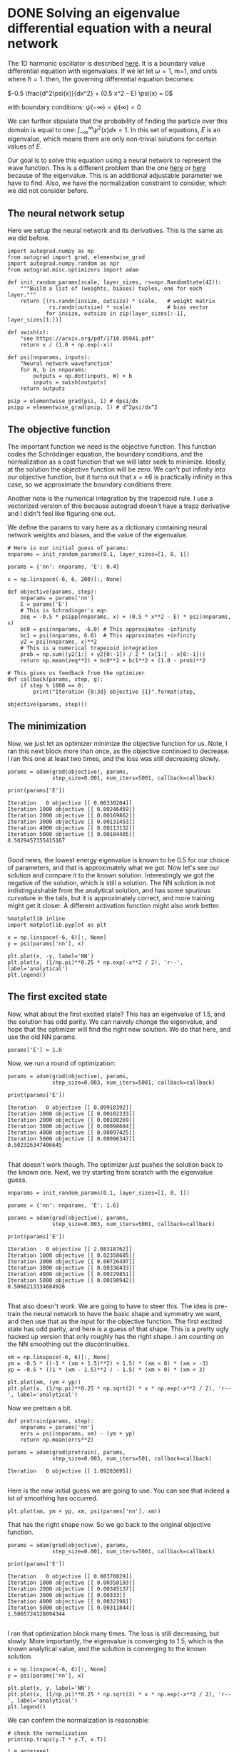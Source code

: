 * DONE Solving an eigenvalue differential equation with a neural network
  CLOSED: [2017-11-29 Wed 21:17]
  :PROPERTIES:
  :categories: autograd, eigenvalue, bvp
  :date:     2017/11/29 21:17:03
  :updated:  2017/11/29 21:20:07
  :org-url:  http://kitchingroup.cheme.cmu.edu/org/2017/11/29/Solving-an-eigenvalue-differential-equation-with-a-neural-network.org
  :permalink: http://kitchingroup.cheme.cmu.edu/blog/2017/11/29/Solving-an-eigenvalue-differential-equation-with-a-neural-network/index.html
  :END:

The 1D harmonic oscillator is described [[https://quantummechanics.ucsd.edu/ph130a/130_notes/node153.html][here]]. It is a boundary value differential equation with eigenvalues. If we let let \omega=1, m=1, and units where \hbar=1. then, the governing differential equation becomes:

\(-0.5 \frac{d^2\psi(x)}{dx^2} + (0.5 x^2 - E) \psi(x) = 0\)

with boundary conditions: $\psi(-\infty) = \psi(\infty) = 0$

We can further stipulate that the probability of finding the particle over this domain is equal to one: $\int_{-\infty}^{\infty} \psi^2(x) dx = 1$. In this set of equations, $E$ is an eigenvalue, which means there are only non-trivial solutions for certain values of $E$.

Our goal is to solve this equation using a neural network to represent the wave function. This is a different problem than the one [[http://kitchingroup.cheme.cmu.edu/blog/2017/11/28/Solving-ODEs-with-a-neural-network-and-autograd/][here]] or [[http://kitchingroup.cheme.cmu.edu/blog/2017/11/27/Solving-BVPs-with-a-neural-network-and-autograd/][here]] because of the eigenvalue. This is an additional adjustable parameter we have to find. Also, we have the normalization constraint to consider, which we did not consider before.

** The neural network setup
   
Here we setup the neural network and its derivatives. This is the same as we did before.

#+NAME: india-asparagus-robert-jupiter
#+BEGIN_SRC ipython
import autograd.numpy as np
from autograd import grad, elementwise_grad
import autograd.numpy.random as npr
from autograd.misc.optimizers import adam

def init_random_params(scale, layer_sizes, rs=npr.RandomState(42)):
    """Build a list of (weights, biases) tuples, one for each layer."""
    return [(rs.randn(insize, outsize) * scale,   # weight matrix
             rs.randn(outsize) * scale)           # bias vector
            for insize, outsize in zip(layer_sizes[:-1], layer_sizes[1:])]

def swish(x):
    "see https://arxiv.org/pdf/1710.05941.pdf"
    return x / (1.0 + np.exp(-x))

def psi(nnparams, inputs):
    "Neural network wavefunction"
    for W, b in nnparams:
        outputs = np.dot(inputs, W) + b
        inputs = swish(outputs)    
    return outputs

psip = elementwise_grad(psi, 1) # dpsi/dx 
psipp = elementwise_grad(psip, 1) # d^2psi/dx^2
#+END_SRC

** The objective function
   
The important function we need is the objective function. This function codes the Schrödinger equation, the boundary conditions, and the normalization as a cost function that we will later seek to minimize. Ideally, at the solution the objective function will be zero. We can't put infinity into our objective function, but it turns out that x = \pm 6 is practically infinity in this case, so we approximate the boundary conditions there. 

Another note is the numerical integration by the trapezoid rule. I use a vectorized version of this because autograd doesn't have a trapz derivative and I didn't feel like figuring one out.

We define the params to vary here as a dictionary containing neural network weights and biases, and the value of the eigenvalue.

#+NAME: oxygen-quiet-texas-football
#+BEGIN_SRC ipython
# Here is our initial guess of params:
nnparams = init_random_params(0.1, layer_sizes=[1, 8, 1])

params = {'nn': nnparams, 'E': 0.4}

x = np.linspace(-6, 6, 200)[:, None]

def objective(params, step):
    nnparams = params['nn']
    E = params['E']        
    # This is Schrodinger's eqn
    zeq = -0.5 * psipp(nnparams, x) + (0.5 * x**2 - E) * psi(nnparams, x) 
    bc0 = psi(nnparams, -6.0) # This approximates -infinity
    bc1 = psi(nnparams, 6.0)  # This approximates +infinity
    y2 = psi(nnparams, x)**2
    # This is a numerical trapezoid integration
    prob = np.sum((y2[1:] + y2[0:-1]) / 2 * (x[1:] - x[0:-1]))
    return np.mean(zeq**2) + bc0**2 + bc1**2 + (1.0 - prob)**2

# This gives us feedback from the optimizer
def callback(params, step, g):
    if step % 1000 == 0:
        print("Iteration {0:3d} objective {1}".format(step,
                                                      objective(params, step)))
#+END_SRC

** The minimization
   
Now, we just let an optimizer minimize the objective function for us. Note, I ran this next block more than once, as the objective continued to decrease. I ran this one at least two times, and the loss was still decreasing slowly.

#+NAME: delta-skylark-bluebird-ten
#+BEGIN_SRC ipython
params = adam(grad(objective), params,
              step_size=0.001, num_iters=5001, callback=callback) 

print(params['E'])
#+END_SRC

#+RESULTS: delta-skylark-bluebird-ten
:RESULTS:
#+BEGIN_EXAMPLE
Iteration   0 objective [[ 0.00330204]]
Iteration 1000 objective [[ 0.00246459]]
Iteration 2000 objective [[ 0.00169862]]
Iteration 3000 objective [[ 0.00131453]]
Iteration 4000 objective [[ 0.00113132]]
Iteration 5000 objective [[ 0.00104405]]
0.5029457355415167

#+END_EXAMPLE
:END:

Good news, the lowest energy eigenvalue is known to be 0.5 for our choice of parameters, and that is approximately what we got. Now let's see our solution and compare it to the known solution. Interestingly we got the negative of the solution, which is still a solution. The NN solution is not indistinguishable from the analytical solution, and has some spurious curvature in the tails, but it is approximately correct, and more training might get it closer. A different activation function might also work better.

#+NAME: kilo-apart-johnny-music
#+BEGIN_SRC ipython
%matplotlib inline
import matplotlib.pyplot as plt

x = np.linspace(-6, 6)[:, None]
y = psi(params['nn'], x)

plt.plot(x, -y, label='NN')
plt.plot(x, (1/np.pi)**0.25 * np.exp(-x**2 / 2), 'r--', label='analytical')
plt.legend()
#+END_SRC

#+RESULTS: kilo-apart-johnny-music
:RESULTS:
[[file:ipython-inline-images/ob-ipython-a0315846d401b5468d391df4b1ee6e84.png]]
:END:

** The first excited state
   
Now, what about the first excited state? This has an eigenvalue of 1.5, and the solution has odd parity. We can naively change the eigenvalue, and hope that the optimizer will find the right new solution. We do that here, and use the old NN params.

#+NAME: ack-mississippi-minnesota-pennsylvania
#+BEGIN_SRC ipython
params['E'] = 1.6
#+END_SRC

Now, we run a round of optimization:

#+NAME: robin-carolina-california-five
#+BEGIN_SRC ipython
params = adam(grad(objective), params,
              step_size=0.003, num_iters=5001, callback=callback) 

print(params['E'])
#+END_SRC

#+RESULTS: robin-carolina-california-five
:RESULTS:
#+BEGIN_EXAMPLE
Iteration   0 objective [[ 0.09918192]]
Iteration 1000 objective [[ 0.00102333]]
Iteration 2000 objective [[ 0.00100269]]
Iteration 3000 objective [[ 0.00098684]]
Iteration 4000 objective [[ 0.00097425]]
Iteration 5000 objective [[ 0.00096347]]
0.502326347406645

#+END_EXAMPLE
:END:


That doesn't work though. The optimizer just pushes the solution back to the known one. Next, we try starting from scratch with the eigenvalue guess.

#+NAME: carbon-comet-don-october
#+BEGIN_SRC ipython
nnparams = init_random_params(0.1, layer_sizes=[1, 8, 1])

params = {'nn': nnparams, 'E': 1.6}

params = adam(grad(objective), params,
              step_size=0.003, num_iters=5001, callback=callback) 

print(params['E'])
#+END_SRC

#+RESULTS: carbon-comet-don-october
:RESULTS:
#+BEGIN_EXAMPLE
Iteration   0 objective [[ 2.08318762]]
Iteration 1000 objective [[ 0.02358685]]
Iteration 2000 objective [[ 0.00726497]]
Iteration 3000 objective [[ 0.00336433]]
Iteration 4000 objective [[ 0.00229851]]
Iteration 5000 objective [[ 0.00190942]]
0.5066213334684926

#+END_EXAMPLE
:END:

That also doesn't work. We are going to have to steer this. The idea is pre-train the neural network to have the basic shape and symmetry we want, and then use that as the input for the objective function. The first excited state has odd parity, and here is a guess of that shape. This is a pretty ugly hacked up version that only roughly has the right shape. I am counting on the NN smoothing out the discontinuities.

#+NAME: washington-eighteen-ten-kilo
#+BEGIN_SRC ipython
xm = np.linspace(-6, 6)[:, None]
ym = -0.5 * ((-1 * (xm + 1.5)**2) + 1.5) * (xm < 0) * (xm > -3)
yp = -0.5 * ((1 * (xm - 1.5)**2 ) - 1.5) * (xm > 0) * (xm < 3)

plt.plot(xm, (ym + yp))
plt.plot(x, (1/np.pi)**0.25 * np.sqrt(2) * x * np.exp(-x**2 / 2), 'r--', label='analytical')
#+END_SRC

#+RESULTS: washington-eighteen-ten-kilo
:RESULTS:
[[file:ipython-inline-images/ob-ipython-7306bb4c2a75d356dd2246681bec193e.png]]
:END:

Now we pretrain a bit.

#+NAME: freddie-yankee-oranges-tennis
#+BEGIN_SRC ipython
def pretrain(params, step):
    nnparams = params['nn']
    errs = psi(nnparams, xm) - (ym + yp)
    return np.mean(errs**2)

params = adam(grad(pretrain), params,
              step_size=0.003, num_iters=501, callback=callback) 
#+END_SRC

#+RESULTS: freddie-yankee-oranges-tennis
:RESULTS:
#+BEGIN_EXAMPLE
Iteration   0 objective [[ 1.09283695]]

#+END_EXAMPLE
:END:

Here is the new initial guess we are going to use. You can see that indeed a lot of smoothing has occurred.

#+NAME: mockingbird-helium-hotel-queen
#+BEGIN_SRC ipython
plt.plot(xm, ym + yp, xm, psi(params['nn'], xm))
#+END_SRC

#+RESULTS: mockingbird-helium-hotel-queen
:RESULTS:
[[file:ipython-inline-images/ob-ipython-861dc15ae81c1a9d2bcab2aeca1c7b64.png]]
:END:

That has the right shape now. So we go back to the original objective function. 

#+NAME: fourteen-minnesota-bluebird-wisconsin
#+BEGIN_SRC ipython
params = adam(grad(objective), params,
              step_size=0.001, num_iters=5001, callback=callback) 

print(params['E'])
#+END_SRC

#+RESULTS: fourteen-minnesota-bluebird-wisconsin
:RESULTS:
#+BEGIN_EXAMPLE
Iteration   0 objective [[ 0.00370029]]
Iteration 1000 objective [[ 0.00358193]]
Iteration 2000 objective [[ 0.00345137]]
Iteration 3000 objective [[ 0.00333]]
Iteration 4000 objective [[ 0.0032198]]
Iteration 5000 objective [[ 0.00311844]]
1.5065724128094344

#+END_EXAMPLE
:END:

I ran that optimization block many times. The loss is still decreasing, but slowly. More importantly, the eigenvalue is converging to 1.5, which is the known analytical value, and the solution is converging to the known solution. 
 
#+NAME: massachusetts-quiet-blue-kentucky
#+BEGIN_SRC ipython
x = np.linspace(-6, 6)[:, None]
y = psi(params['nn'], x)

plt.plot(x, y, label='NN')
plt.plot(x, (1/np.pi)**0.25 * np.sqrt(2) * x * np.exp(-x**2 / 2), 'r--', label='analytical')
plt.legend()
#+END_SRC

#+RESULTS: massachusetts-quiet-blue-kentucky
:RESULTS:
[[file:ipython-inline-images/ob-ipython-e63e275d2112849010d3e28381ccf41b.png]]
:END:

We can confirm the normalization is reasonable:

#+NAME: six-mirror-minnesota-monkey
#+BEGIN_SRC ipython
# check the normalization
print(np.trapz(y.T * y.T, x.T))
#+END_SRC

#+RESULTS: six-mirror-minnesota-monkey
:RESULTS:
#+BEGIN_EXAMPLE
[ 0.99781886]

#+END_EXAMPLE
:END:

** Summary

This is another example of using autograd to solve an eigenvalue differential equation. Some of these solutions required tens of thousands of iterations of training. The groundstate wavefunction was very easy to get. The first excited state, on the other hand, took some active steering. This is very much like how an initial guess can change which solution a nonlinear optimization (which this is) finds.

There are other ways to solve this particular problem. What I think is interesting about this is the possibility to solve harder problems, e.g. not just a harmonic potential, but a more complex one. You could pretrain a network on the harmonic solution, and then use it as the initial guess for the harder problem (which has no analytical solution). 

